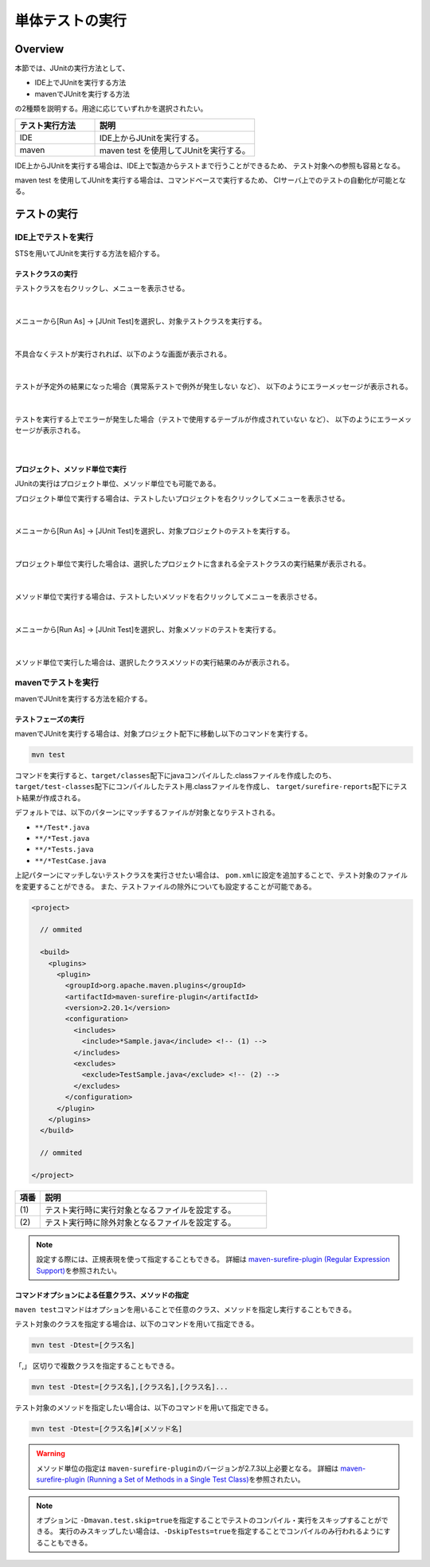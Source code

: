 
.. _RuningUniteTest:

単体テストの実行
================================================================================

.. only:: html

 .. contents:: 目次
    :local:

Overview
--------------------------------------------------------------------------------


本節では、JUnitの実行方法として、

* IDE上でJUnitを実行する方法
* mavenでJUnitを実行する方法

の2種類を説明する。用途に応じていずれかを選択されたい。

.. tabularcolumns:: |p{0.20\linewidth}|p{0.20\linewidth}|p{0.60\linewidth}|
.. list-table::
    :header-rows: 1
    :widths: 20 40

    * - テスト実行方法
      - 説明
    * - IDE
      - IDE上からJUnitを実行する。
    * - maven
      - maven test を使用してJUnitを実行する。

IDE上からJUnitを実行する場合は、IDE上で製造からテストまで行うことができるため、
テスト対象への参照も容易となる。

maven test を使用してJUnitを実行する場合は、コマンドベースで実行するため、
CIサーバ上でのテストの自動化が可能となる。

テストの実行
--------------------------------------------------------------------------------


IDE上でテストを実行
^^^^^^^^^^^^^^^^^^^^^^^^^^^^^^^^^^^^^^^^^^^^^^^^^^^^^^^^^^^^^^^^^^^^^^^^^^^^^^^^

STSを用いてJUnitを実行する方法を紹介する。

テストクラスの実行
""""""""""""""""""""""""""""""""""""""""""""""""""""""""""""""""""""""""""""""""

テストクラスを右クリックし、メニューを表示させる。

.. figure:: ./images/UnitTestIdeClickTestClass.png

|

メニューから[Run As] -> [JUnit Test]を選択し、対象テストクラスを実行する。

.. figure:: ./images/UnitTestIdeRunClassJunit.png

|

不具合なくテストが実行されれば、以下のような画面が表示される。

.. figure:: ./images/UnitTestIdeSuccessJunit.png

|

テストが予定外の結果になった場合（異常系テストで例外が発生しない など）、
以下のようにエラーメッセージが表示される。

.. figure:: ./images/UnitTestIdeFailJunit.png

|

テストを実行する上でエラーが発生した場合（テストで使用するテーブルが作成されていない など）、
以下のようにエラーメッセージが表示される。

.. figure:: ./images/UnitTestIdeErrorJunit.png

|

プロジェクト、メソッド単位で実行
""""""""""""""""""""""""""""""""""""""""""""""""""""""""""""""""""""""""""""""""

JUnitの実行はプロジェクト単位、メソッド単位でも可能である。

プロジェクト単位で実行する場合は、テストしたいプロジェクトを右クリックしてメニューを表示させる。

.. figure:: ./images/UnitTestIdeClickTestProject.png

|

メニューから[Run As] -> [JUnit Test]を選択し、対象プロジェクトのテストを実行する。

.. figure:: ./images/UnitTestIdeRunProjectJunit.png

|

プロジェクト単位で実行した場合は、選択したプロジェクトに含まれる全テストクラスの実行結果が表示される。

.. figure:: ./images/UnitTestIdeSuccessProjectJunit.png

|

メソッド単位で実行する場合は、テストしたいメソッドを右クリックしてメニューを表示させる。

.. figure:: ./images/UnitTestIdeClickTestMethod.png

|

メニューから[Run As] -> [JUnit Test]を選択し、対象メソッドのテストを実行する。

.. figure:: ./images/UnitTestIdeRunMethodJunit.png

|

メソッド単位で実行した場合は、選択したクラスメソッドの実行結果のみが表示される。

.. figure:: ./images/UnitTestIdeSuccessMethodJunit.png

mavenでテストを実行
^^^^^^^^^^^^^^^^^^^^^^^^^^^^^^^^^^^^^^^^^^^^^^^^^^^^^^^^^^^^^^^^^^^^^^^^^^^^^^^^

mavenでJUnitを実行する方法を紹介する。

テストフェーズの実行
""""""""""""""""""""""""""""""""""""""""""""""""""""""""""""""""""""""""""""""""

mavenでJUnitを実行する場合は、対象プロジェクト配下に移動し以下のコマンドを実行する。

.. code-block:: console

    mvn test

コマンドを実行すると、\ ``target/classes``\ 配下にjavaコンパイルした.classファイルを作成したのち、
\ ``target/test-classes``\ 配下にコンパイルしたテスト用.classファイルを作成し、
\ ``target/surefire-reports``\ 配下にテスト結果が作成される。

デフォルトでは、以下のパターンにマッチするファイルが対象となりテストされる。

* \ ``**/Test*.java``\ 
* \ ``**/*Test.java``\ 
* \ ``**/*Tests.java``\ 
* \ ``**/*TestCase.java``\ 

上記パターンにマッチしないテストクラスを実行させたい場合は、
\ ``pom.xml``\ に設定を追加することで、テスト対象のファイルを変更することができる。
また、テストファイルの除外についても設定することが可能である。

.. code-block:: xml

    <project>

      // ommited

      <build>
        <plugins>
          <plugin>
            <groupId>org.apache.maven.plugins</groupId>
            <artifactId>maven-surefire-plugin</artifactId>
            <version>2.20.1</version>
            <configuration>
              <includes>
                <include>*Sample.java</include> <!-- (1) -->
              </includes>
              <excludes>
                <exclude>TestSample.java</exclude> <!-- (2) -->
              </excludes>
            </configuration>
          </plugin>
        </plugins>
      </build>

      // ommited

    </project>


.. tabularcolumns:: |p{0.10\linewidth}|p{0.90\linewidth}|
.. list-table::
    :header-rows: 1
    :widths: 10 90

    * - 項番
      - 説明
    * - | (1)
      - | テスト実行時に実行対象となるファイルを設定する。
    * - | (2)
      - | テスト実行時に除外対象となるファイルを設定する。

.. note::

    設定する際には、正規表現を使って指定することもできる。
    詳細は \ `maven-surefire-plugin (Regular Expression Support) <https://maven.apache.org/surefire/maven-surefire-plugin/examples/inclusion-exclusion.html>`_\ を参照されたい。


コマンドオプションによる任意クラス、メソッドの指定
""""""""""""""""""""""""""""""""""""""""""""""""""""""""""""""""""""""""""""""""

\ ``maven test``\ コマンドはオプションを用いることで任意のクラス、メソッドを指定し実行することもできる。

テスト対象のクラスを指定する場合は、以下のコマンドを用いて指定できる。

.. code-block:: console

    mvn test -Dtest=[クラス名]

「,」 区切りで複数クラスを指定することもできる。

.. code-block:: console

    mvn test -Dtest=[クラス名],[クラス名],[クラス名]...

テスト対象のメソッドを指定したい場合は、以下のコマンドを用いて指定できる。

.. code-block:: console

    mvn test -Dtest=[クラス名]#[メソッド名]

.. warning::

    メソッド単位の指定は \ ``maven-surefire-plugin``\ のバージョンが2.7.3以上必要となる。
    詳細は \ `maven-surefire-plugin (Running a Set of Methods in a Single Test Class) <http://maven.apache.org/surefire/maven-surefire-plugin/examples/single-test.html>`_\ を参照されたい。

.. note::

    オプションに \ ``-Dmavan.test.skip=true``\ を指定することでテストのコンパイル・実行をスキップすることができる。
    実行のみスキップしたい場合は、\ ``-DskipTests=true``\ を指定することでコンパイルのみ行われるようにすることもできる。
